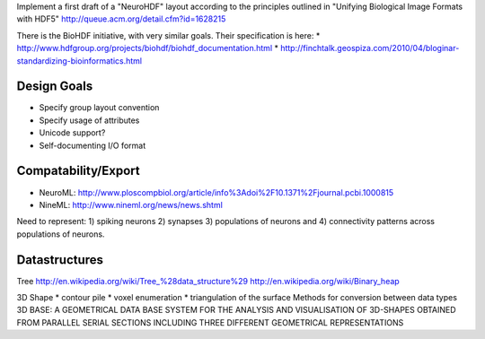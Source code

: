 Implement a first draft of a "NeuroHDF" layout according to the principles
outlined in "Unifying Biological Image Formats with HDF5"
http://queue.acm.org/detail.cfm?id=1628215

There is the BioHDF initiative, with very similar goals. Their specification is here:
* http://www.hdfgroup.org/projects/biohdf/biohdf_documentation.html
* http://finchtalk.geospiza.com/2010/04/bloginar-standardizing-bioinformatics.html

Design Goals
------------
* Specify group layout convention
* Specify usage of attributes
* Unicode support?
* Self-documenting I/O format

Compatability/Export
--------------------
* NeuroML: http://www.ploscompbiol.org/article/info%3Adoi%2F10.1371%2Fjournal.pcbi.1000815
* NineML: http://www.nineml.org/news/news.shtml

Need to represent:
1) spiking neurons
2) synapses
3) populations of neurons and
4) connectivity patterns across populations of neurons.

Datastructures
--------------
Tree
http://en.wikipedia.org/wiki/Tree_%28data_structure%29
http://en.wikipedia.org/wiki/Binary_heap

3D Shape
* contour pile
* voxel enumeration
* triangulation of the surface
Methods for conversion between data types
3D BASE: A GEOMETRICAL DATA BASE SYSTEM FOR THE ANALYSIS AND VISUALISATION OF 3D-SHAPES OBTAINED
FROM PARALLEL SERIAL SECTIONS INCLUDING THREE DIFFERENT GEOMETRICAL REPRESENTATIONS
